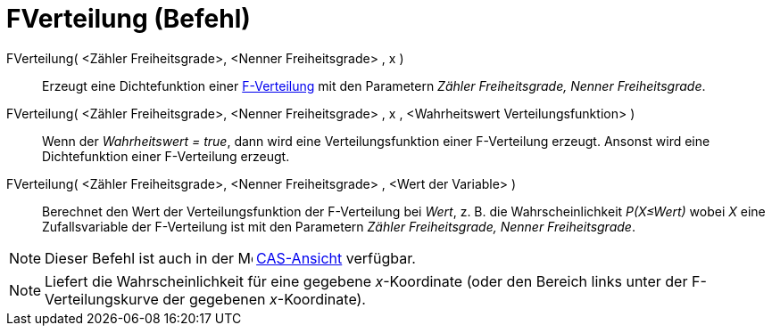 = FVerteilung (Befehl)
:page-en: commands/FDistribution
ifdef::env-github[:imagesdir: /de/modules/ROOT/assets/images]

FVerteilung( <Zähler Freiheitsgrade>, <Nenner Freiheitsgrade> , x )::
  Erzeugt eine Dichtefunktion einer https://en.wikipedia.org/wiki/de:F-Verteilung[F-Verteilung] mit den Parametern
  _Zähler Freiheitsgrade, Nenner Freiheitsgrade_.
FVerteilung( <Zähler Freiheitsgrade>, <Nenner Freiheitsgrade> , x , <Wahrheitswert Verteilungsfunktion> )::
  Wenn der _Wahrheitswert = true_, dann wird eine Verteilungsfunktion einer F-Verteilung erzeugt. Ansonst wird eine
  Dichtefunktion einer F-Verteilung erzeugt.
FVerteilung( <Zähler Freiheitsgrade>, <Nenner Freiheitsgrade> , <Wert der Variable> )::
  Berechnet den Wert der Verteilungsfunktion der F-Verteilung bei _Wert_, z. B. die Wahrscheinlichkeit _P(X≤Wert)_ wobei
  _X_ eine Zufallsvariable der F-Verteilung ist mit den Parametern _Zähler Freiheitsgrade, Nenner Freiheitsgrade_.

[NOTE]
====

Dieser Befehl ist auch in der image:16px-Menu_view_cas.svg.png[Menu view cas.svg,width=16,height=16]
xref:/CAS_Ansicht.adoc[CAS-Ansicht] verfügbar.

====

[NOTE]
====

Liefert die Wahrscheinlichkeit für eine gegebene _x_-Koordinate (oder den Bereich links unter der F-Verteilungskurve der
gegebenen _x_-Koordinate).

====
